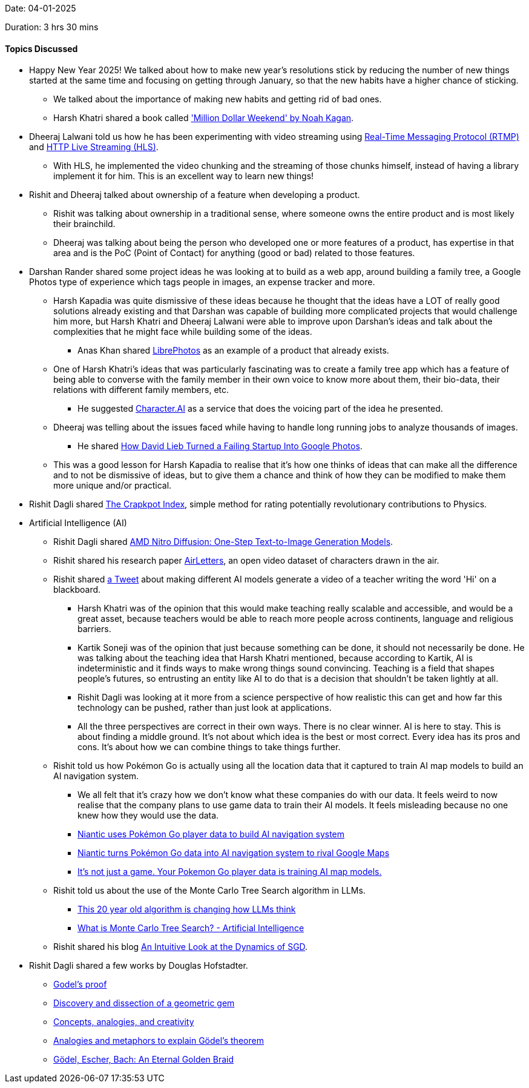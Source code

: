 Date: 04-01-2025

Duration: 3 hrs 30 mins

==== Topics Discussed

* Happy New Year 2025! We talked about how to make new year's resolutions stick by reducing the number of new things started at the same time and focusing on getting through January, so that the new habits have a higher chance of sticking.
	** We talked about the importance of making new habits and getting rid of bad ones.
	** Harsh Khatri shared a book called link:https://noahkagan.com/mdwbook['Million Dollar Weekend' by Noah Kagan^].
* Dheeraj Lalwani told us how he has been experimenting with video streaming using link:https://en.wikipedia.org/wiki/Real-Time_Messaging_Protocol[Real-Time Messaging Protocol (RTMP)^] and link:https://en.wikipedia.org/wiki/HTTP_Live_Streaming[HTTP Live Streaming (HLS)^].
	** With HLS, he implemented the video chunking and the streaming of those chunks himself, instead of having a library implement it for him. This is an excellent way to learn new things!
* Rishit and Dheeraj talked about ownership of a feature when developing a product.
	** Rishit was talking about ownership in a traditional sense, where someone owns the entire product and is most likely their brainchild.
	** Dheeraj was talking about being the person who developed one or more features of a product, has expertise in that area and is the PoC (Point of Contact) for anything (good or bad) related to those features.
* Darshan Rander shared some project ideas he was looking at to build as a web app, around building a family tree, a Google Photos type of experience which tags people in images, an expense tracker and more.
	** Harsh Kapadia was quite dismissive of these ideas because he thought that the ideas have a LOT of really good solutions already existing and that Darshan was capable of building more complicated projects that would challenge him more, but Harsh Khatri and Dheeraj Lalwani were able to improve upon Darshan's ideas and talk about the complexities that he might face while building some of the ideas.
		*** Anas Khan shared link:https://github.com/LibrePhotos/librephotos[LibrePhotos^] as an example of a product that already exists.
	** One of Harsh Khatri's ideas that was particularly fascinating was to create a family tree app which has a feature of being able to converse with the family member in their own voice to know more about them, their bio-data, their relations with different family members, etc.
		*** He suggested link:https://character.ai[Character.AI^] as a service that does the voicing part of the idea he presented.
	** Dheeraj was telling about the issues faced while having to handle long running jobs to analyze thousands of images.
		*** He shared link:https://www.youtube.com/watch?v=CcnwFJqEnxU[How David Lieb Turned a Failing Startup Into Google Photos^].
	** This was a good lesson for Harsh Kapadia to realise that it's how one thinks of ideas that can make all the difference and to not be dismissive of ideas, but to give them a chance and think of how they can be modified to make them more unique and/or practical.
* Rishit Dagli shared link:https://math.ucr.edu/home/baez/crackpot.html[The Crapkpot Index^], simple method for rating potentially revolutionary contributions to Physics.
* Artificial Intelligence (AI)
	** Rishit Dagli shared link:https://www.amd.com/en/developer/resources/technical-articles/amd-nitro-diffusion-one-step-text-to-image-generation-models.html[AMD Nitro Diffusion: One-Step Text-to-Image Generation Models^].
	** Rishit shared his research paper link:https://www.cs.toronto.edu/~rishit/airletters[AirLetters^], an open video dataset of characters drawn in the air.
	** Rishit shared link:https://x.com/venturetwins/status/1872697948787884244[a Tweet^] about making different AI models generate a video of a teacher writing the word 'Hi' on a blackboard.
		*** Harsh Khatri was of the opinion that this would make teaching really scalable and accessible, and would be a great asset, because teachers would be able to reach more people across continents, language and religious barriers.
		*** Kartik Soneji was of the opinion that just because something can be done, it should not necessarily be done. He was talking about the teaching idea that Harsh Khatri mentioned, because according to Kartik, AI is indeterministic and it finds ways to make wrong things sound convincing. Teaching is a field that shapes people's futures, so entrusting an entity like AI to do that is a decision that shouldn't be taken lightly at all.
		*** Rishit Dagli was looking at it more from a science perspective of how realistic this can get and how far this technology can be pushed, rather than just look at applications.
		*** All the three perspectives are correct in their own ways. There is no clear winner. AI is here to stay. This is about finding a middle ground. It's not about which idea is the best or most correct. Every idea has its pros and cons. It's about how we can combine things to take things further.
	** Rishit told us how Pokémon Go is actually using all the location data that it captured to train AI map models to build an AI navigation system.
		*** We all felt that it's crazy how we don't know what these companies do with our data. It feels weird to now realise that the company plans to use game data to train their AI models. It feels misleading because no one knew how they would use the data.
		*** link:https://arstechnica.com/ai/2024/11/niantic-uses-pokemon-go-player-data-to-build-ai-navigation-system[Niantic uses Pokémon Go player data to build AI navigation system^]
		*** link:https://interestingengineering.com/culture/pokemon-go-data-ai-map[Niantic turns Pokémon Go data into AI navigation system to rival Google Maps^]
		*** link:https://www.usatoday.com/story/tech/2024/11/23/niantic-pokemon-go-data-ai-map/76488340007[It's not just a game. Your Pokemon Go player data is training AI map models.^]
	** Rishit told us about the use of the Monte Carlo Tree Search algorithm in LLMs.
		*** link:https://www.youtube.com/shorts/wulOAUA95Dg[This 20 year old algorithm is changing how LLMs think^]
		*** link:https://www.youtube.com/watch?v=hmQogtp6-fs[What is Monte Carlo Tree Search? - Artificial Intelligence^]
	** Rishit shared his blog link:https://rishit-dagli.github.io/2024/01/01/sgd.html[An Intuitive Look at the Dynamics of SGD^].
* Rishit Dagli shared a few works by Douglas Hofstadter.
	** link:https://scholar.google.com/citations?view_op=view_citation&hl=en&user=bcrNzDsAAAAJ&citation_for_view=bcrNzDsAAAAJ:Se3iqnhoufwC[Godel's proof^]
	** link:https://scholar.google.com/citations?view_op=view_citation&hl=en&user=bcrNzDsAAAAJ&citation_for_view=bcrNzDsAAAAJ:_FxGoFyzp5QC[Discovery and dissection of a geometric gem^]
	** link:https://scholar.google.com/citations?view_op=view_citation&hl=en&user=bcrNzDsAAAAJ&citation_for_view=bcrNzDsAAAAJ:MXK_kJrjxJIC[Concepts, analogies, and creativity^]
	** link:https://scholar.google.com/citations?view_op=view_citation&hl=en&user=bcrNzDsAAAAJ&citation_for_view=bcrNzDsAAAAJ:ufrVoPGSRksC[Analogies and metaphors to explain Gödel's theorem^]
	** link:https://commons.library.stonybrook.edu/library_books/1[Gödel, Escher, Bach: An Eternal Golden Braid^]
